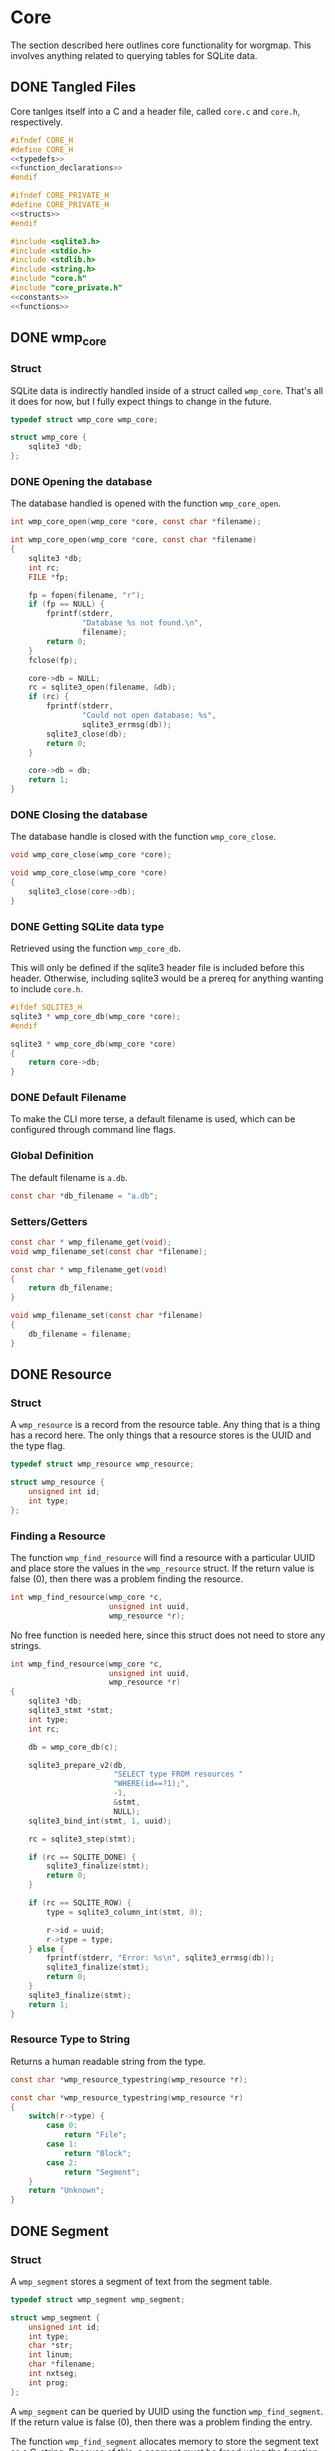 * Core
The section described here outlines core functionality for
worgmap. This involves anything related to querying tables
for SQLite data.
** DONE Tangled Files
CLOSED: [2019-08-31 Sat 06:13]
Core tanlges itself into a C and a header file, called
=core.c= and =core.h=, respectively.
#+NAME: core.h
#+BEGIN_SRC c :tangle core.h
#ifndef CORE_H
#define CORE_H
<<typedefs>>
<<function_declarations>>
#endif
#+END_SRC
#+NAME: core_private.h
#+BEGIN_SRC c :tangle core_private.h
#ifndef CORE_PRIVATE_H
#define CORE_PRIVATE_H
<<structs>>
#endif
#+END_SRC
#+NAME: core.c
#+BEGIN_SRC c :tangle core.c
#include <sqlite3.h>
#include <stdio.h>
#include <stdlib.h>
#include <string.h>
#include "core.h"
#include "core_private.h"
<<constants>>
<<functions>>
#+END_SRC
** DONE wmp_core
CLOSED: [2019-08-31 Sat 06:13]
*** Struct
SQLite data is indirectly handled inside of a struct called
=wmp_core=. That's all it does for now, but I fully expect
things to change in the future.

#+NAME: typedefs
#+BEGIN_SRC c
typedef struct wmp_core wmp_core;
#+END_SRC

#+NAME: structs
#+BEGIN_SRC c
struct wmp_core {
    sqlite3 *db;
};
#+END_SRC
*** DONE Opening the database
CLOSED: [2019-08-31 Sat 06:09]
The database handled is opened with the function
=wmp_core_open=.
#+NAME: function_declarations
#+BEGIN_SRC c
int wmp_core_open(wmp_core *core, const char *filename);
#+END_SRC
#+NAME: functions
#+BEGIN_SRC c
int wmp_core_open(wmp_core *core, const char *filename)
{
    sqlite3 *db;
    int rc;
    FILE *fp;

    fp = fopen(filename, "r");
    if (fp == NULL) {
        fprintf(stderr,
                "Database %s not found.\n",
                filename);
        return 0;
    }
    fclose(fp);

    core->db = NULL;
    rc = sqlite3_open(filename, &db);
    if (rc) {
        fprintf(stderr,
                "Could not open database: %s",
                sqlite3_errmsg(db));
        sqlite3_close(db);
        return 0;
    }

    core->db = db;
    return 1;
}
#+END_SRC
*** DONE Closing the database
CLOSED: [2019-08-31 Sat 06:10]
The database handle is closed with the function
=wmp_core_close=.
#+NAME: function_declarations
#+BEGIN_SRC c
void wmp_core_close(wmp_core *core);
#+END_SRC
#+NAME: functions
#+BEGIN_SRC c
void wmp_core_close(wmp_core *core)
{
    sqlite3_close(core->db);
}
#+END_SRC
*** DONE Getting SQLite data type
CLOSED: [2019-08-31 Sat 06:13]
Retrieved using the function =wmp_core_db=.

This will only be defined if the sqlite3 header
file is included before this header. Otherwise,
including sqlite3 would be a prereq for anything
wanting to include =core.h=.
#+NAME: function_declarations
#+BEGIN_SRC c
#ifdef SQLITE3_H
sqlite3 * wmp_core_db(wmp_core *core);
#endif
#+END_SRC
#+NAME: functions
#+BEGIN_SRC c
sqlite3 * wmp_core_db(wmp_core *core)
{
    return core->db;
}
#+END_SRC
*** DONE Default Filename
CLOSED: [2019-08-31 Sat 06:21]
To make the CLI more terse, a default filename is used,
which can be configured through command line flags.
*** Global Definition
The default filename is =a.db=.
#+NAME: constants
#+BEGIN_SRC c
const char *db_filename = "a.db";
#+END_SRC
*** Setters/Getters
#+NAME: function_declarations
#+BEGIN_SRC c
const char * wmp_filename_get(void);
void wmp_filename_set(const char *filename);
#+END_SRC
#+NAME: functions
#+BEGIN_SRC c
const char * wmp_filename_get(void)
{
    return db_filename;
}

void wmp_filename_set(const char *filename)
{
    db_filename = filename;
}
#+END_SRC
** DONE Resource
CLOSED: [2019-08-31 Sat 07:14]
*** Struct
A =wmp_resource= is a record from the resource table.
Any thing that is a thing has a record here. The only things
that a resource stores is the UUID and the type flag.
#+NAME: typedefs
#+BEGIN_SRC c
typedef struct wmp_resource wmp_resource;
#+END_SRC
#+NAME: structs
#+BEGIN_SRC c
struct wmp_resource {
    unsigned int id;
    int type;
};
#+END_SRC
*** Finding a Resource
The function =wmp_find_resource= will find a resource with
a particular UUID and place store the values in the
=wmp_resource= struct. If the return value is false (0),
then there was a problem finding the resource.

#+NAME: function_declarations
#+BEGIN_SRC c
int wmp_find_resource(wmp_core *c,
                      unsigned int uuid,
                      wmp_resource *r);
#+END_SRC

No free function is needed here, since this struct does
not need to store any strings.

#+NAME: functions
#+BEGIN_SRC c
int wmp_find_resource(wmp_core *c,
                      unsigned int uuid,
                      wmp_resource *r)
{
    sqlite3 *db;
    sqlite3_stmt *stmt;
    int type;
    int rc;

    db = wmp_core_db(c);

    sqlite3_prepare_v2(db,
                       "SELECT type FROM resources "
                       "WHERE(id==?1);",
                       -1,
                       &stmt,
                       NULL);
    sqlite3_bind_int(stmt, 1, uuid);

    rc = sqlite3_step(stmt);

    if (rc == SQLITE_DONE) {
        sqlite3_finalize(stmt);
        return 0;
    }

    if (rc == SQLITE_ROW) {
        type = sqlite3_column_int(stmt, 0);

        r->id = uuid;
        r->type = type;
    } else {
        fprintf(stderr, "Error: %s\n", sqlite3_errmsg(db));
        sqlite3_finalize(stmt);
        return 0;
    }
    sqlite3_finalize(stmt);
    return 1;
}
#+END_SRC
*** Resource Type to String
Returns a human readable string from the type.
#+NAME: function_declarations
#+BEGIN_SRC c
const char *wmp_resource_typestring(wmp_resource *r);
#+END_SRC
#+NAME: functions
#+BEGIN_SRC c
const char *wmp_resource_typestring(wmp_resource *r)
{
    switch(r->type) {
        case 0:
            return "File";
        case 1:
            return "Block";
        case 2:
            return "Segment";
    }
    return "Unknown";
}
#+END_SRC
** DONE Segment
CLOSED: [2019-08-31 Sat 10:19]
*** Struct
A =wmp_segment= stores a segment of text from the segment
table.

#+NAME: typedefs
#+BEGIN_SRC c
typedef struct wmp_segment wmp_segment;
#+END_SRC

#+NAME: structs
#+BEGIN_SRC c
struct wmp_segment {
    unsigned int id;
    int type;
    char *str;
    int linum;
    char *filename;
    int nxtseg;
    int prog;
};
#+END_SRC

A =wmp_segment= can be queried by UUID using the function
=wmp_find_segment=. If the return value is false (0), then
there was a problem finding the entry.

The function =wmp_find_segment= allocates memory to store
the segment text as a C-string. Because of this, a segment
must be freed using the function =wmp_segment_free=.
*** init
A segment is initialized with =wmp_segment_init=.
#+NAME: function_declarations
#+BEGIN_SRC c
void wmp_segment_init(wmp_segment *s);
#+END_SRC
#+NAME: functions
#+BEGIN_SRC c
void wmp_segment_init(wmp_segment *s)
{
    s->id = 0;
    s->type = -1;
    s->str = NULL;
    s->linum = 0;
    s->filename = NULL;
    s->nxtseg = -1;
    s->prog = -1;
}
#+END_SRC
*** Free
#+NAME: function_declarations
#+BEGIN_SRC c
void wmp_segment_free(wmp_segment *s);
#+END_SRC
#+NAME: functions
#+BEGIN_SRC c
void wmp_segment_free(wmp_segment *s)
{
    free(s->str);
    free(s->filename);
}
#+END_SRC
*** Find
#+NAME: function_declarations
#+BEGIN_SRC c
int wmp_find_segment(wmp_core *c,
                     unsigned int uuid,
                     wmp_segment *s,
                     int prog);
#+END_SRC
#+NAME: functions
#+BEGIN_SRC c
int wmp_find_segment(wmp_core *c,
                     unsigned int uuid,
                     wmp_segment *s,
                     int prog)
{
    sqlite3 *db;
    sqlite3_stmt *stmt;
    int rc;
    int nbytes;
    const char *str;
    const char *fname;

    db = wmp_core_db(c);

    sqlite3_prepare_v2(db,
                       "SELECT "
                         "type,"
                         "str,"
                         "linum,"
                         "filename,"
                         "next_segment, "
                         "program "
                       "FROM segments "
                       "WHERE(id==?1) AND "
                       "(program==?2) ",
                       -1,
                       &stmt,
                       NULL);
    sqlite3_bind_int(stmt, 1, uuid);
    sqlite3_bind_int(stmt, 2, prog);

    rc = sqlite3_step(stmt);

    if(rc == SQLITE_DONE) {
        sqlite3_finalize(stmt);
        return 0;
    }

    if(rc == SQLITE_ROW) {
        s->id = uuid;
        s->type = sqlite3_column_int(stmt, 0);

        nbytes = sqlite3_column_bytes(stmt, 1);
        s->str = calloc(1, nbytes + 1);
        str = (const char *)sqlite3_column_text(stmt, 1);
        strncpy(s->str, str, nbytes);

        s->linum = sqlite3_column_int(stmt, 2);

        nbytes = sqlite3_column_bytes(stmt, 3);
        s->filename = calloc(1, nbytes + 1);
        fname = (const char *)sqlite3_column_text(stmt, 3);
        strncpy(s->filename, fname, nbytes);

        s->nxtseg = sqlite3_column_int(stmt, 4);
        s->prog = sqlite3_column_int(stmt, 5);
    } else {
        fprintf(stderr, "Error: %s\n", sqlite3_errmsg(db));
        sqlite3_finalize(stmt);
        return 0;
    }
    sqlite3_finalize(stmt);
    return 1;
}
#+END_SRC
** DONE Block
CLOSED: [2019-08-31 Sat 12:40]
*** struct
=wmp_block= stores a reference to a codeblock.
#+NAME: typedefs
#+BEGIN_SRC c
typedef struct wmp_block wmp_block;
#+END_SRC
#+NAME: structs
#+BEGIN_SRC c
struct wmp_block {
    int id;
    int head_segment;
    char *name;
    int prog;
};
#+END_SRC
*** init
It is initialized using =wmp_block_init=.
#+NAME: function_declarations
#+BEGIN_SRC c
void wmp_block_init(wmp_block *b);
#+END_SRC
#+NAME: functions
#+BEGIN_SRC c
void wmp_block_init(wmp_block *b)
{
    b->id = -1;
    b->head_segment = -1;
    b->name = NULL;
    b->prog = -1;
}
#+END_SRC
*** free
It is freed using =wmp_block_free=.
#+NAME: function_declarations
#+BEGIN_SRC c
void wmp_block_free(wmp_block *b);
#+END_SRC
#+NAME: functions
#+BEGIN_SRC c
void wmp_block_free(wmp_block *b)
{
    free(b->name);
}
#+END_SRC
*** DONE find
CLOSED: [2019-08-31 Sat 09:55]
It is queried using =wmp_find_block=.
#+NAME: function_declarations
#+BEGIN_SRC c
int wmp_find_block(wmp_core *c,
                   unsigned int uuid,
                   wmp_block *b,
                   int prog);
#+END_SRC
TODO: implement me.
#+NAME: functions
#+BEGIN_SRC c
int wmp_find_block(wmp_core *c,
                   unsigned int uuid,
                   wmp_block *b,
                   int prog)
{
    sqlite3 *db;
    sqlite3_stmt *stmt;
    int rc;
    int nbytes;
    const char *str;

    db = wmp_core_db(c);

    sqlite3_prepare_v2(db,
                       "SELECT "
                         "head_segment,"
                         "name, "
                         "program "
                       "FROM blocks "
                       "WHERE(id==?1) AND "
                       "(program==?2);",
                       -1,
                       &stmt,
                       NULL);
    sqlite3_bind_int(stmt, 1, uuid);
    sqlite3_bind_int(stmt, 2, prog);

    rc = sqlite3_step(stmt);

    if(rc == SQLITE_DONE) {
        sqlite3_finalize(stmt);
        return 0;
    }

    if(rc == SQLITE_ROW) {
        b->id = uuid;
        b->head_segment = sqlite3_column_int(stmt, 0);
        nbytes = sqlite3_column_bytes(stmt, 1);
        b->name = calloc(1, nbytes + 1);
        str = (const char *)sqlite3_column_text(stmt, 1);
        strncpy(b->name, str, nbytes);
        b->prog = sqlite3_column_int(stmt, 2);
    } else {
        fprintf(stderr, "Error: %s\n", sqlite3_errmsg(db));
        sqlite3_finalize(stmt);
        return 0;
    }
    sqlite3_finalize(stmt);
    return 1;
}
#+END_SRC
*** DONE lookup
CLOSED: [2019-08-31 Sat 12:33]
A block can also be found by querying the name via the
function =wmp_lookup_block=.
#+NAME: function_declarations
#+BEGIN_SRC c
int wmp_lookup_block(wmp_core *c,
                     const char *name,
                     wmp_block *b);
#+END_SRC
#+NAME: functions
#+BEGIN_SRC c
int wmp_lookup_block(wmp_core *c,
                     const char *name,
                     wmp_block *b)
{
    sqlite3 *db;
    sqlite3_stmt *stmt;
    int rc;
    int nbytes;

    db = wmp_core_db(c);

    sqlite3_prepare_v2(db,
                       "SELECT "
                         "id,"
                         "head_segment "
                       "FROM blocks "
                       "WHERE(name==?1);",
                       -1,
                       &stmt,
                       NULL);
    sqlite3_bind_text(stmt, 1, name, strlen(name), NULL);

    rc = sqlite3_step(stmt);

    if(rc == SQLITE_DONE) {
        sqlite3_finalize(stmt);
        return 0;
    }

    if(rc == SQLITE_ROW) {
        b->id = sqlite3_column_int(stmt, 0);
        b->head_segment = sqlite3_column_int(stmt, 1);
        nbytes = strlen(name);
        b->name = calloc(1, nbytes + 1);
        strncpy(b->name, name, nbytes);
    } else {
        fprintf(stderr, "Error: %s\n", sqlite3_errmsg(db));
        sqlite3_finalize(stmt);
        return 0;
    }
    sqlite3_finalize(stmt);
    return 1;
}
#+END_SRC
** DONE File
CLOSED: [2019-08-31 Sat 12:40]
*** Struct
A =wmp_file= is a record containing the name of a file to
tangle to.
#+NAME: typedefs
#+BEGIN_SRC c
typedef struct wmp_file wmp_file;
#+END_SRC
#+NAME: structs
#+BEGIN_SRC c
struct wmp_file {
    unsigned int id;
    char *filename;
    int top;
    int next_file;
    int prog;
};
#+END_SRC
*** init
It is initialized using =wmp_file_init=.
#+NAME: function_declarations
#+BEGIN_SRC c
void wmp_file_init(wmp_file *f);
#+END_SRC
#+NAME: functions
#+BEGIN_SRC c
void wmp_file_init(wmp_file *f)
{
    f->id = 0;
    f->filename = NULL;
    f->next_file = -1;
    f->prog = -1;
}
#+END_SRC
*** Free
It is freed using =wmp_file_free=.
#+NAME: function_declarations
#+BEGIN_SRC c
void wmp_file_free(wmp_file *f);
#+END_SRC
#+NAME: functions
#+BEGIN_SRC c
void wmp_file_free(wmp_file *f)
{
    free(f->filename);
}
#+END_SRC
*** Find
It is queried using =wmp_find_file=.
#+NAME: function_declarations
#+BEGIN_SRC c
int wmp_find_file(wmp_core *c,
                  unsigned int uuid,
                  wmp_file *f,
                  int prog);
#+END_SRC
#+NAME: functions
#+BEGIN_SRC c
int wmp_find_file(wmp_core *c,
                  unsigned int uuid,
                  wmp_file *f,
                  int prog)
{
    sqlite3 *db;
    sqlite3_stmt *stmt;
    int rc;
    int nbytes;
    const char *str;

    db = wmp_core_db(c);

    sqlite3_prepare_v2(db,
                       "SELECT "
                         "filename,"
                         "next_file, "
                         "top "
                       "FROM files "
                       "WHERE(id==?1) AND "
                       "(program == ?2);",
                       -1,
                       &stmt,
                       NULL);
    sqlite3_bind_int(stmt, 1, uuid);
    sqlite3_bind_int(stmt, 2, prog);

    rc = sqlite3_step(stmt);

    if(rc == SQLITE_DONE) {
        sqlite3_finalize(stmt);
        return 0;
    }

    if(rc == SQLITE_ROW) {
        f->id = uuid;
        nbytes = sqlite3_column_bytes(stmt, 0);
        f->filename = calloc(1, nbytes + 1);
        f->next_file = sqlite3_column_int(stmt, 1);
        str = (const char *)sqlite3_column_text(stmt, 0);
        strncpy(f->filename, str, nbytes);
        f->top = sqlite3_column_int(stmt, 2);
    } else {
        fprintf(stderr, "Error: %s\n", sqlite3_errmsg(db));
        sqlite3_finalize(stmt);
        return 0;
    }
    sqlite3_finalize(stmt);
    return 1;
}
#+END_SRC
*** DONE Lookup
CLOSED: [2019-08-31 Sat 12:35]
A file can be queried by name directly via the function
=wmp_lookup_file=.

#+NAME: function_declarations
#+BEGIN_SRC c
int wmp_lookup_file(wmp_core *c,
                     const char *filename,
                     wmp_file *f);
#+END_SRC
#+NAME: functions
#+BEGIN_SRC c
int wmp_lookup_file(wmp_core *c,
                     const char *filename,
                     wmp_file *f)
{
    sqlite3 *db;
    sqlite3_stmt *stmt;
    int rc;
    int nbytes;

    db = wmp_core_db(c);

    sqlite3_prepare_v2(db,
                       "SELECT "
                         "id,"
                         "next_file, "
                         "top, "
                         "program "
                       "FROM files "
                       "WHERE(filename==?1);",
                       -1,
                       &stmt,
                       NULL);
    sqlite3_bind_text(stmt, 1,
                      filename, strlen(filename),
                      NULL);

    rc = sqlite3_step(stmt);

    if (rc == SQLITE_DONE) {
        sqlite3_finalize(stmt);
        return 0;
    }

    if (rc == SQLITE_ROW) {
        f->id = sqlite3_column_int(stmt, 0);
        f->next_file = sqlite3_column_int(stmt, 1);
        nbytes = strlen(filename);
        f->filename = calloc(1, nbytes + 1);
        strncpy(f->filename, filename, nbytes);
        f->top = sqlite3_column_int(stmt, 2);
        f->prog = sqlite3_column_int(stmt, 3);
    } else {
        fprintf(stderr, "Error: %s\n", sqlite3_errmsg(db));
        sqlite3_finalize(stmt);
        return 0;
    }
    sqlite3_finalize(stmt);
    return 1;
}
#+END_SRC
*** DONE Top File
CLOSED: [2019-08-31 Sat 17:26]
Gets top file from the files column. Useful if you want to
iterate throught the file list.
#+NAME: function_declarations
#+BEGIN_SRC c
int wmp_file_top(wmp_core *c, wmp_file *f, int prog);
#+END_SRC
#+NAME: functions
#+BEGIN_SRC c
int wmp_file_top(wmp_core *c, wmp_file *f, int prog)
{
    sqlite3 *db;
    sqlite3_stmt *stmt;
    int rc;
    int nbytes;
    const char *filename;

    db = wmp_core_db(c);

    sqlite3_prepare_v2(db,
                       "SELECT "
                         "id,"
                         "filename,"
                         "next_file, "
                         "top "
                       "FROM files "
                       "WHERE (program == ?1) "
                       "LIMIT 1;",
                       -1,
                       &stmt,
                       NULL);
    sqlite3_bind_int(stmt, 1, prog);
    rc = sqlite3_step(stmt);

    if(rc == SQLITE_DONE) {
        sqlite3_finalize(stmt);
        return 0;
    }

    if(rc == SQLITE_ROW) {
        f->id = sqlite3_column_int(stmt, 0);
        f->next_file = sqlite3_column_int(stmt, 2);
        nbytes = sqlite3_column_bytes(stmt, 1);
        f->filename = calloc(1, nbytes + 1);
        filename = (const char *)sqlite3_column_text(stmt, 1);
        strncpy(f->filename, filename, nbytes);
        f->top = sqlite3_column_int(stmt, 2);
    } else {
        fprintf(stderr, "Error: %s\n", sqlite3_errmsg(db));
        sqlite3_finalize(stmt);
        return 0;
    }
    sqlite3_finalize(stmt);
    return 1;
}
#+END_SRC
